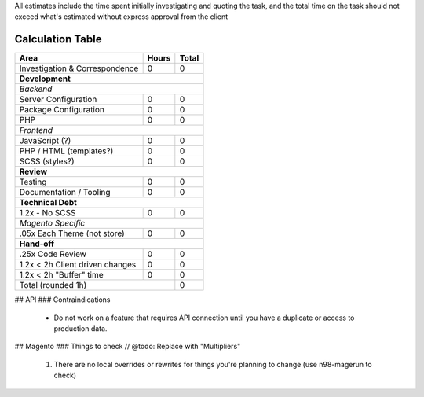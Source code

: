 All estimates include the time spent initially investigating and quoting the task, and the total time on the task should not exceed what's estimated without express approval from the client

Calculation Table
-----------------

+----------------------------------+-------+-------+
| Area                             | Hours | Total |
+==================================+=======+=======+
| Investigation & Correspondence   | 0     | 0     |
+----------------------------------+-------+-------+
| **Development**                                  |
+----------------------------------+-------+-------+
| *Backend*                                        |
+----------------------------------+-------+-------+
| Server Configuration             | 0     | 0     |
+----------------------------------+-------+-------+
| Package Configuration            | 0     | 0     |
+----------------------------------+-------+-------+
| PHP                              | 0     | 0     |
+----------------------------------+-------+-------+
| *Frontend*                                       |
+----------------------------------+-------+-------+
| JavaScript (?)                   | 0     | 0     |
+----------------------------------+-------+-------+
| PHP / HTML (templates?)          | 0     | 0     |
+----------------------------------+-------+-------+
| SCSS (styles?)                   | 0     | 0     |
+----------------------------------+-------+-------+
| **Review**                                       | 
+----------------------------------+-------+-------+  
| Testing                          | 0     | 0     |
+----------------------------------+-------+-------+
| Documentation / Tooling          | 0     | 0     |
+----------------------------------+-------+-------+
| **Technical Debt**                               |
+----------------------------------+-------+-------+
| 1.2x - No SCSS                   | 0     | 0     |
+----------------------------------+-------+-------+
| *Magento Specific*                               |
+----------------------------------+-------+-------+
| .05x Each Theme (not store)      | 0     | 0     |
+----------------------------------+-------+-------+
| **Hand-off**                                     |
+----------------------------------+-------+-------+
| .25x Code Review                 | 0     | 0     |
+----------------------------------+-------+-------+
| 1.2x < 2h Client driven changes  | 0     | 0     | 
+----------------------------------+-------+-------+
| 1.2x < 2h "Buffer" time          | 0     | 0     | 
+----------------------------------+-------+-------+
| Total (rounded 1h)                       | 0     |
+------------------------------------------+-------+

## API
### Contraindications
  - Do not work on a feature that requires API connection until you have a duplicate or access to production data.

## Magento 
### Things to check // @todo: Replace with "Multipliers"
  1. There are no local overrides or rewrites for things you're planning to change (use n98-magerun to check)


